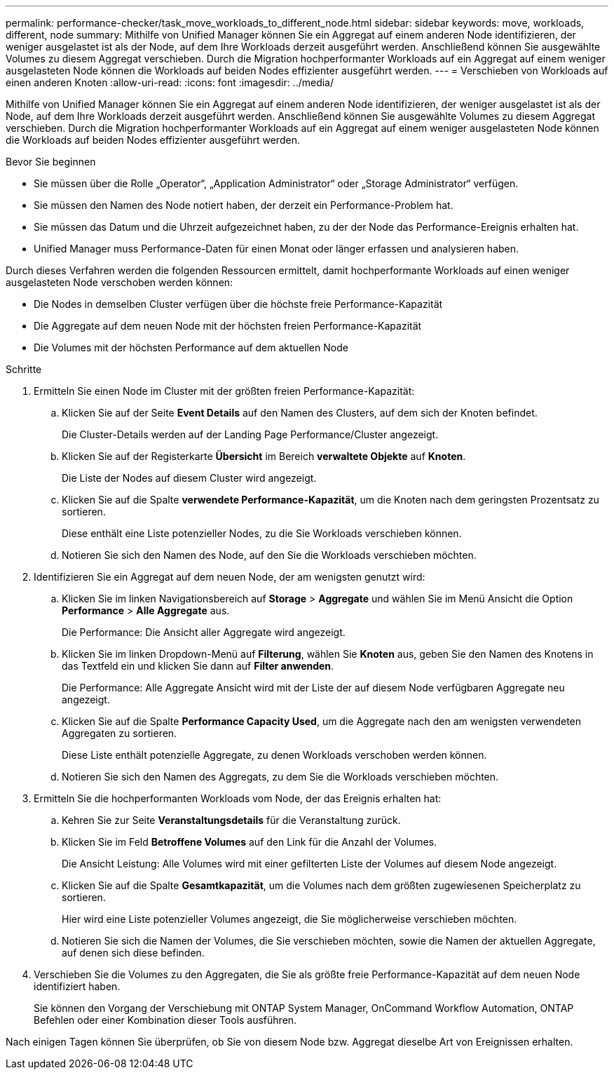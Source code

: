 ---
permalink: performance-checker/task_move_workloads_to_different_node.html 
sidebar: sidebar 
keywords: move, workloads, different, node 
summary: Mithilfe von Unified Manager können Sie ein Aggregat auf einem anderen Node identifizieren, der weniger ausgelastet ist als der Node, auf dem Ihre Workloads derzeit ausgeführt werden. Anschließend können Sie ausgewählte Volumes zu diesem Aggregat verschieben. Durch die Migration hochperformanter Workloads auf ein Aggregat auf einem weniger ausgelasteten Node können die Workloads auf beiden Nodes effizienter ausgeführt werden. 
---
= Verschieben von Workloads auf einen anderen Knoten
:allow-uri-read: 
:icons: font
:imagesdir: ../media/


[role="lead"]
Mithilfe von Unified Manager können Sie ein Aggregat auf einem anderen Node identifizieren, der weniger ausgelastet ist als der Node, auf dem Ihre Workloads derzeit ausgeführt werden. Anschließend können Sie ausgewählte Volumes zu diesem Aggregat verschieben. Durch die Migration hochperformanter Workloads auf ein Aggregat auf einem weniger ausgelasteten Node können die Workloads auf beiden Nodes effizienter ausgeführt werden.

.Bevor Sie beginnen
* Sie müssen über die Rolle „Operator“, „Application Administrator“ oder „Storage Administrator“ verfügen.
* Sie müssen den Namen des Node notiert haben, der derzeit ein Performance-Problem hat.
* Sie müssen das Datum und die Uhrzeit aufgezeichnet haben, zu der der Node das Performance-Ereignis erhalten hat.
* Unified Manager muss Performance-Daten für einen Monat oder länger erfassen und analysieren haben.


Durch dieses Verfahren werden die folgenden Ressourcen ermittelt, damit hochperformante Workloads auf einen weniger ausgelasteten Node verschoben werden können:

* Die Nodes in demselben Cluster verfügen über die höchste freie Performance-Kapazität
* Die Aggregate auf dem neuen Node mit der höchsten freien Performance-Kapazität
* Die Volumes mit der höchsten Performance auf dem aktuellen Node


.Schritte
. Ermitteln Sie einen Node im Cluster mit der größten freien Performance-Kapazität:
+
.. Klicken Sie auf der Seite *Event Details* auf den Namen des Clusters, auf dem sich der Knoten befindet.
+
Die Cluster-Details werden auf der Landing Page Performance/Cluster angezeigt.

.. Klicken Sie auf der Registerkarte *Übersicht* im Bereich *verwaltete Objekte* auf *Knoten*.
+
Die Liste der Nodes auf diesem Cluster wird angezeigt.

.. Klicken Sie auf die Spalte *verwendete Performance-Kapazität*, um die Knoten nach dem geringsten Prozentsatz zu sortieren.
+
Diese enthält eine Liste potenzieller Nodes, zu die Sie Workloads verschieben können.

.. Notieren Sie sich den Namen des Node, auf den Sie die Workloads verschieben möchten.


. Identifizieren Sie ein Aggregat auf dem neuen Node, der am wenigsten genutzt wird:
+
.. Klicken Sie im linken Navigationsbereich auf *Storage* > *Aggregate* und wählen Sie im Menü Ansicht die Option *Performance* > *Alle Aggregate* aus.
+
Die Performance: Die Ansicht aller Aggregate wird angezeigt.

.. Klicken Sie im linken Dropdown-Menü auf *Filterung*, wählen Sie *Knoten* aus, geben Sie den Namen des Knotens in das Textfeld ein und klicken Sie dann auf *Filter anwenden*.
+
Die Performance: Alle Aggregate Ansicht wird mit der Liste der auf diesem Node verfügbaren Aggregate neu angezeigt.

.. Klicken Sie auf die Spalte *Performance Capacity Used*, um die Aggregate nach den am wenigsten verwendeten Aggregaten zu sortieren.
+
Diese Liste enthält potenzielle Aggregate, zu denen Workloads verschoben werden können.

.. Notieren Sie sich den Namen des Aggregats, zu dem Sie die Workloads verschieben möchten.


. Ermitteln Sie die hochperformanten Workloads vom Node, der das Ereignis erhalten hat:
+
.. Kehren Sie zur Seite *Veranstaltungsdetails* für die Veranstaltung zurück.
.. Klicken Sie im Feld *Betroffene Volumes* auf den Link für die Anzahl der Volumes.
+
Die Ansicht Leistung: Alle Volumes wird mit einer gefilterten Liste der Volumes auf diesem Node angezeigt.

.. Klicken Sie auf die Spalte *Gesamtkapazität*, um die Volumes nach dem größten zugewiesenen Speicherplatz zu sortieren.
+
Hier wird eine Liste potenzieller Volumes angezeigt, die Sie möglicherweise verschieben möchten.

.. Notieren Sie sich die Namen der Volumes, die Sie verschieben möchten, sowie die Namen der aktuellen Aggregate, auf denen sich diese befinden.


. Verschieben Sie die Volumes zu den Aggregaten, die Sie als größte freie Performance-Kapazität auf dem neuen Node identifiziert haben.
+
Sie können den Vorgang der Verschiebung mit ONTAP System Manager, OnCommand Workflow Automation, ONTAP Befehlen oder einer Kombination dieser Tools ausführen.



Nach einigen Tagen können Sie überprüfen, ob Sie von diesem Node bzw. Aggregat dieselbe Art von Ereignissen erhalten.
